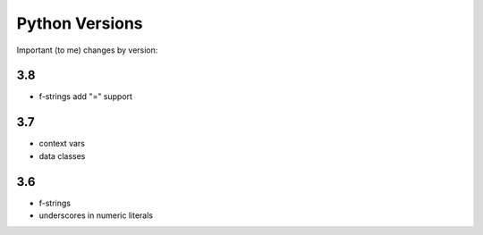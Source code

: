 Python Versions
===============

Important (to me) changes by version:

3.8
---

* f-strings add "=" support

3.7
---

* context vars
* data classes

3.6
---

* f-strings
* underscores in numeric literals

